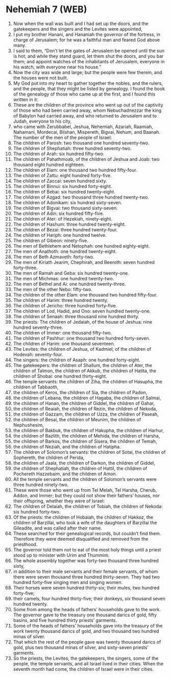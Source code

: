 * Nehemiah 7 (WEB)
:PROPERTIES:
:ID: WEB/16-NEH07
:END:

1. Now when the wall was built and I had set up the doors, and the gatekeepers and the singers and the Levites were appointed,
2. I put my brother Hanani, and Hananiah the governor of the fortress, in charge of Jerusalem; for he was a faithful man and feared God above many.
3. I said to them, “Don’t let the gates of Jerusalem be opened until the sun is hot; and while they stand guard, let them shut the doors, and you bar them; and appoint watches of the inhabitants of Jerusalem, everyone in his watch, with everyone near his house.”
4. Now the city was wide and large; but the people were few therein, and the houses were not built.
5. My God put into my heart to gather together the nobles, and the rulers, and the people, that they might be listed by genealogy. I found the book of the genealogy of those who came up at the first, and I found this written in it:
6. These are the children of the province who went up out of the captivity of those who had been carried away, whom Nebuchadnezzar the king of Babylon had carried away, and who returned to Jerusalem and to Judah, everyone to his city,
7. who came with Zerubbabel, Jeshua, Nehemiah, Azariah, Raamiah, Nahamani, Mordecai, Bilshan, Mispereth, Bigvai, Nehum, and Baanah. The number of the men of the people of Israel:
8. The children of Parosh: two thousand one hundred seventy-two.
9. The children of Shephatiah: three hundred seventy-two.
10. The children of Arah: six hundred fifty-two.
11. The children of Pahathmoab, of the children of Jeshua and Joab: two thousand eight hundred eighteen.
12. The children of Elam: one thousand two hundred fifty-four.
13. The children of Zattu: eight hundred forty-five.
14. The children of Zaccai: seven hundred sixty.
15. The children of Binnui: six hundred forty-eight.
16. The children of Bebai: six hundred twenty-eight.
17. The children of Azgad: two thousand three hundred twenty-two.
18. The children of Adonikam: six hundred sixty-seven.
19. The children of Bigvai: two thousand sixty-seven.
20. The children of Adin: six hundred fifty-five.
21. The children of Ater: of Hezekiah, ninety-eight.
22. The children of Hashum: three hundred twenty-eight.
23. The children of Bezai: three hundred twenty-four.
24. The children of Hariph: one hundred twelve.
25. The children of Gibeon: ninety-five.
26. The men of Bethlehem and Netophah: one hundred eighty-eight.
27. The men of Anathoth: one hundred twenty-eight.
28. The men of Beth Azmaveth: forty-two.
29. The men of Kiriath Jearim, Chephirah, and Beeroth: seven hundred forty-three.
30. The men of Ramah and Geba: six hundred twenty-one.
31. The men of Michmas: one hundred twenty-two.
32. The men of Bethel and Ai: one hundred twenty-three.
33. The men of the other Nebo: fifty-two.
34. The children of the other Elam: one thousand two hundred fifty-four.
35. The children of Harim: three hundred twenty.
36. The children of Jericho: three hundred forty-five.
37. The children of Lod, Hadid, and Ono: seven hundred twenty-one.
38. The children of Senaah: three thousand nine hundred thirty.
39. The priests: The children of Jedaiah, of the house of Jeshua: nine hundred seventy-three.
40. The children of Immer: one thousand fifty-two.
41. The children of Pashhur: one thousand two hundred forty-seven.
42. The children of Harim: one thousand seventeen.
43. The Levites: the children of Jeshua, of Kadmiel, of the children of Hodevah: seventy-four.
44. The singers: the children of Asaph: one hundred forty-eight.
45. The gatekeepers: the children of Shallum, the children of Ater, the children of Talmon, the children of Akkub, the children of Hatita, the children of Shobai: one hundred thirty-eight.
46. The temple servants: the children of Ziha, the children of Hasupha, the children of Tabbaoth,
47. the children of Keros, the children of Sia, the children of Padon,
48. the children of Lebana, the children of Hagaba, the children of Salmai,
49. the children of Hanan, the children of Giddel, the children of Gahar,
50. the children of Reaiah, the children of Rezin, the children of Nekoda,
51. the children of Gazzam, the children of Uzza, the children of Paseah,
52. the children of Besai, the children of Meunim, the children of Nephushesim,
53. the children of Bakbuk, the children of Hakupha, the children of Harhur,
54. the children of Bazlith, the children of Mehida, the children of Harsha,
55. the children of Barkos, the children of Sisera, the children of Temah,
56. the children of Neziah, and the children of Hatipha.
57. The children of Solomon’s servants: the children of Sotai, the children of Sophereth, the children of Perida,
58. the children of Jaala, the children of Darkon, the children of Giddel,
59. the children of Shephatiah, the children of Hattil, the children of Pochereth Hazzebaim, and the children of Amon.
60. All the temple servants and the children of Solomon’s servants were three hundred ninety-two.
61. These were those who went up from Tel Melah, Tel Harsha, Cherub, Addon, and Immer; but they could not show their fathers’ houses, nor their offspring, whether they were of Israel:
62. The children of Delaiah, the children of Tobiah, the children of Nekoda: six hundred forty-two.
63. Of the priests: the children of Hobaiah, the children of Hakkoz, the children of Barzillai, who took a wife of the daughters of Barzillai the Gileadite, and was called after their name.
64. These searched for their genealogical records, but couldn’t find them. Therefore they were deemed disqualified and removed from the priesthood.
65. The governor told them not to eat of the most holy things until a priest stood up to minister with Urim and Thummim.
66. The whole assembly together was forty-two thousand three hundred sixty,
67. in addition to their male servants and their female servants, of whom there were seven thousand three hundred thirty-seven. They had two hundred forty-five singing men and singing women.
68. Their horses were seven hundred thirty-six; their mules, two hundred forty-five;
69. their camels, four hundred thirty-five; their donkeys, six thousand seven hundred twenty.
70. Some from among the heads of fathers’ households gave to the work. The governor gave to the treasury one thousand darics of gold, fifty basins, and five hundred thirty priests’ garments.
71. Some of the heads of fathers’ households gave into the treasury of the work twenty thousand darics of gold, and two thousand two hundred minas of silver.
72. That which the rest of the people gave was twenty thousand darics of gold, plus two thousand minas of silver, and sixty-seven priests’ garments.
73. So the priests, the Levites, the gatekeepers, the singers, some of the people, the temple servants, and all Israel lived in their cities. When the seventh month had come, the children of Israel were in their cities.
